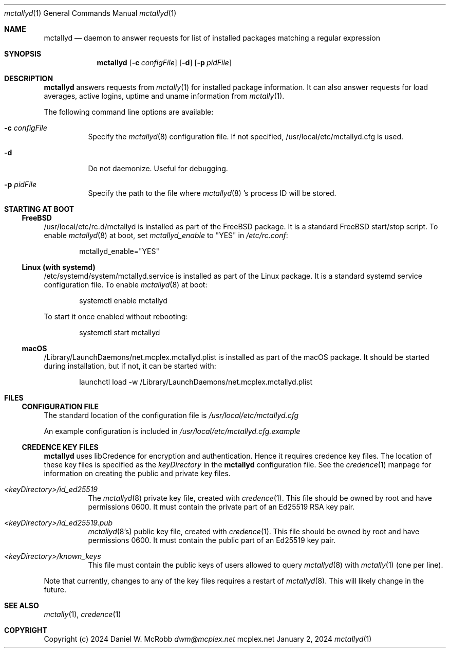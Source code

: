 .Dd January 2, 2024
.Dt mctallyd 1
.Os mcplex.net
.Sh NAME
.Nm mctallyd
.Nd daemon to answer requests for list of installed packages matching a regular expression
.Sh SYNOPSIS
.Nm
.Op Fl c Ar configFile
.Op Fl d
.Op Fl p Ar pidFile
.Sh DESCRIPTION
.Nm
answers requests from
.Xr mctally 1
for installed package information.  It can also answer requests for load
averages, active logins, uptime and uname information from
.Xr mctally 1 .
.Pp
The following command line options are available:
.Pp
.Bl -tag -width indent
.It Fl c Ar configFile
Specify the
.Xr mctallyd 8
configuration file.  If not specified, /usr/local/etc/mctallyd.cfg is
used.
.It Fl d
Do not daemonize.  Useful for debugging.
.It Fl p Ar pidFile
Specify the path to the file where
.Xr mctallyd 8 's
process ID will be stored.
.El
.Sh STARTING AT BOOT
.Ss FreeBSD
/usr/local/etc/rc.d/mctallyd is installed as part of the FreeBSD
package.  It is a standard FreeBSD start/stop script.  To enable
.Xr mctallyd 8
at boot, set \fImctallyd_enable\fR to "YES" in \fI/etc/rc.conf\fR:
.Pp
.D1 mctallyd_enable="YES"
.Ss Linux (with systemd)
/etc/systemd/system/mctallyd.service is installed as part of the
Linux package.  It is a standard systemd service configuration
file.  To enable
.Xr mctallyd 8
at boot:
.Pp
.D1 systemctl enable mctallyd
.Pp
To start it once enabled without rebooting:
.Pp
.D1 systemctl start mctallyd
.Ss macOS
/Library/LaunchDaemons/net.mcplex.mctallyd.plist is installed as
part of the macOS package.  It should be started during installation,
but if not, it can be started with:
.Pp
.D1 launchctl load -w /Library/LaunchDaemons/net.mcplex.mctallyd.plist
.Sh FILES
.Ss CONFIGURATION FILE
The standard location of the configuration file is
\fI/usr/local/etc/mctallyd.cfg\fR
.Pp
An example configuration is included in
\fI/usr/local/etc/mctallyd.cfg.example\fR
.Ss CREDENCE KEY FILES
.Nm
uses libCredence for encryption and authentication.  Hence it
requires credence key files.  The location of these key files is specified
as the \fIkeyDirectory\fR in the
.Nm
configuration file.  See the
.Xr credence 1 manpage for information on creating the public and private
key files.
.Bl -tag -width indent
.It Pa <keyDirectory>/id_ed25519
The
.Xr mctallyd 8 private key file, created with
.Xr credence 1 .  This file should be owned by root and have
permissions 0600.  It must contain the private part of an Ed25519
RSA key pair.
.It Pa <keyDirectory>/id_ed25519.pub
.Xr mctallyd 8's public key file, created with
.Xr credence 1 .  This file should be owned by root and have
permissions 0600.  It must contain the public part of an Ed25519 key pair.
.It Pa <keyDirectory>/known_keys
This file must contain the public keys of users allowed to query
.Xr mctallyd 8
with
.Xr mctally 1
(one per line).
.El
.Pp
Note that currently, changes to any of the key files requires a restart
of
.Xr mctallyd 8 .
This will likely change in the future.
.Sh SEE ALSO
.Xr mctally 1 ,
.Xr credence 1
.Sh COPYRIGHT
Copyright (c) 2024 Daniel W. McRobb
.Mt dwm@mcplex.net
.Pp

